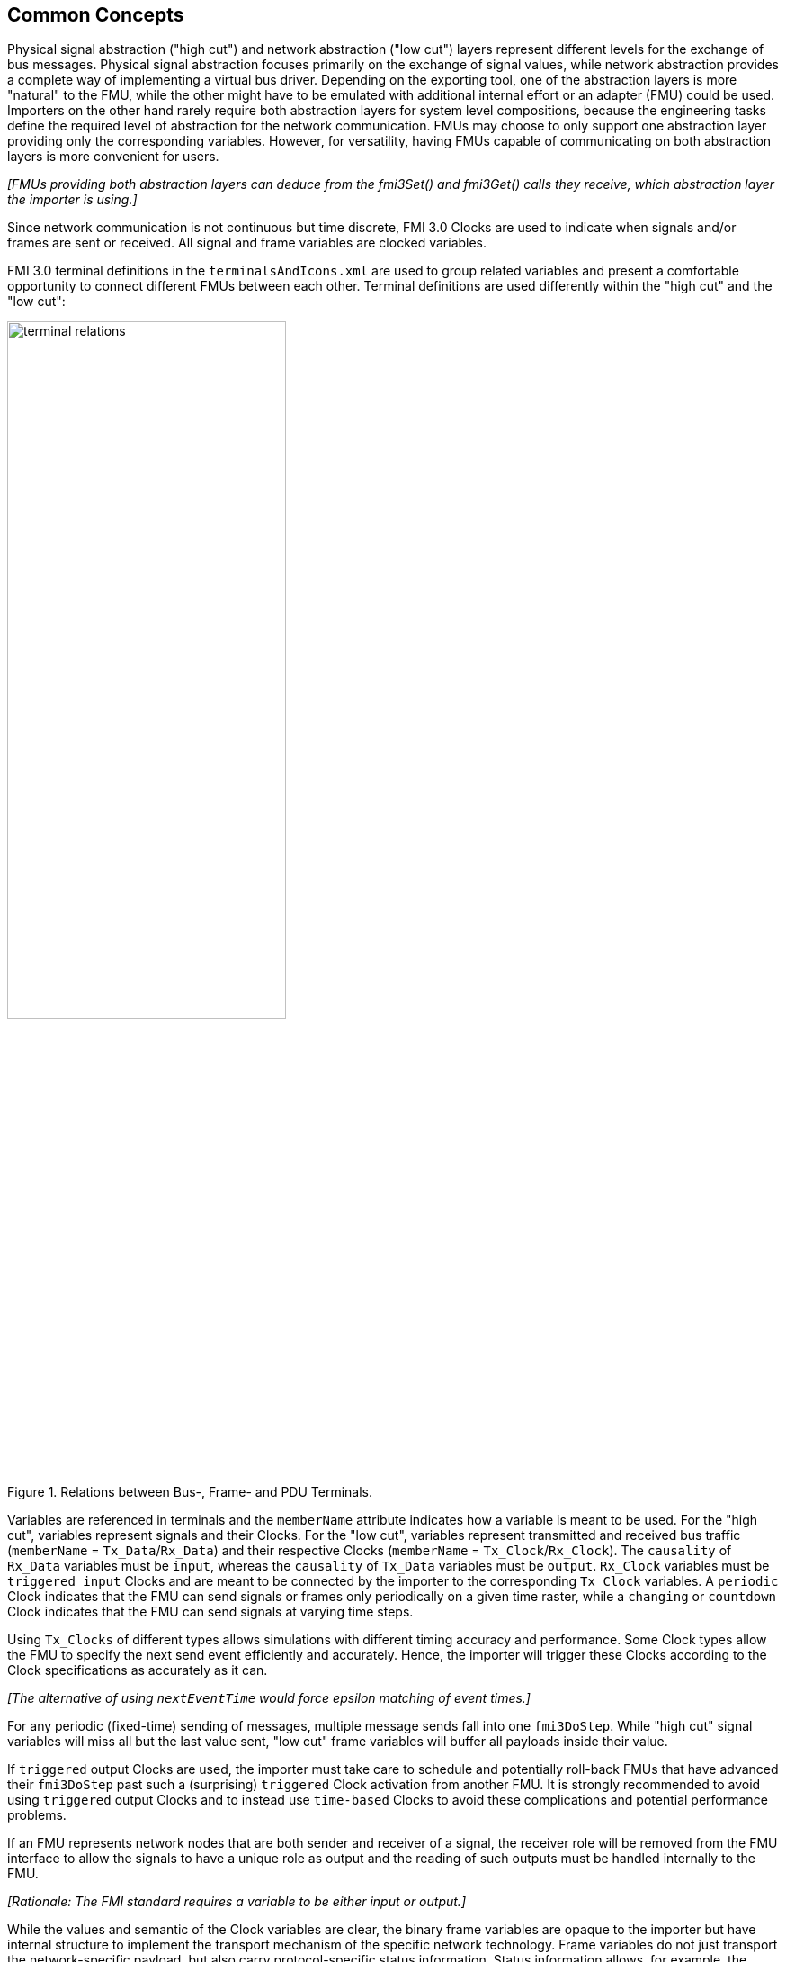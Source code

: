 == Common Concepts [[common-concepts]]

Physical signal abstraction ("high cut") and network abstraction ("low cut") layers represent different levels for the exchange of bus messages.
Physical signal abstraction focuses primarily on the exchange of signal values, while network abstraction provides a complete way of implementing a virtual bus driver.
Depending on the exporting tool, one of the abstraction layers is more "natural" to the FMU, while the other might have to be emulated with additional internal effort or an adapter (FMU) could be used.
Importers on the other hand rarely require both abstraction layers for system level compositions, because the engineering tasks define the required level of abstraction for the network communication.
FMUs may choose to only support one abstraction layer providing only the corresponding variables.
However, for versatility, having FMUs capable of communicating on both abstraction layers is more convenient for users.

_[FMUs providing both abstraction layers can deduce from the fmi3Set() and fmi3Get() calls they receive, which abstraction layer the importer is using.]_

Since network communication is not continuous but time discrete, FMI 3.0 Clocks are used to indicate when signals and/or frames are sent or received.
All signal and frame variables are clocked variables.
 
FMI 3.0 terminal definitions in the `terminalsAndIcons.xml` are used to group related variables and present a comfortable opportunity to connect different FMUs between each other.
Terminal definitions are used differently within the "high cut" and the "low cut":  

.Relations between Bus-, Frame- and PDU Terminals.
[#figure-terminal-relations]
image::terminal_relations.svg[width=60%, align="center"]

Variables are referenced in terminals and the `memberName` attribute indicates how a variable is meant to be used.
For the "high cut", variables represent signals and their Clocks.
For the "low cut", variables represent transmitted and received bus traffic (`memberName` = `Tx_Data`/`Rx_Data`) and their respective Clocks (`memberName` = `Tx_Clock`/`Rx_Clock`).
The `causality` of `Rx_Data` variables must be `input`, whereas the `causality` of `Tx_Data` variables must be `output`.
`Rx_Clock` variables must be `triggered input` Clocks and are meant to be connected by the importer to the corresponding `Tx_Clock` variables.
A `periodic` Clock indicates that the FMU can send signals or frames only periodically on a given time raster, while a `changing` or `countdown` Clock indicates that the FMU can send signals at varying time steps.

Using `Tx_Clocks` of different types allows simulations with different timing accuracy and performance.
Some Clock types allow the FMU to specify the next send event efficiently and accurately.
Hence, the importer will trigger these Clocks according to the Clock specifications as accurately as it can.

_[The alternative of using `nextEventTime` would force epsilon matching of event times.]_

For any periodic (fixed-time) sending of messages, multiple message sends fall into one `fmi3DoStep`.
While "high cut" signal variables will miss all but the last value sent, "low cut" frame variables will buffer all payloads inside their value.

If `triggered` output Clocks are used, the importer must take care to schedule and potentially roll-back FMUs that have advanced their `fmi3DoStep` past such a (surprising) `triggered` Clock activation from another FMU.
It is strongly recommended to avoid using `triggered` output Clocks and to instead use `time-based` Clocks to avoid these complications and potential performance problems.

If an FMU represents network nodes that are both sender and receiver of a signal, the receiver role will be removed from the FMU interface to allow the signals to have a unique role as output and the reading of such outputs must be handled internally to the FMU.

_[Rationale: The FMI standard requires a variable to be either input or output.]_

While the values and semantic of the Clock variables are clear, the binary frame variables are opaque to the importer but have internal structure to implement the transport mechanism of the specific network technology.
Frame variables do not just transport the network-specific payload, but also carry protocol-specific status information.
Status information allows, for example, the MCAL emulation of a virtual ECU to report back to the COM-stack about success or errors of a send request.

=== System Compositions [[common-concepts-system-compositions]]
Overall, this standard considers three possible communication architectures for bus communication.
It should be explicitly noted at this point that the FMUs for integration in the respective use case do not necessarily have to be different, so that the same FMU can be integrated across all three communication architectures.
The interface of the FMU to the importer is always the same, but a different subset of the features is actually used.

==== Direct Communication [[common-concepts-direct-communication]]
The first option is to use a common FMU importer.
Within this configuration, the FMU importer does not require any special features for simulating buses, apart from supporting FMI variables, Clocks and terminals.
The figure below illustrates the direct communication of two FMUs:

.Direct communication of two FMUs.
[#figure-direct-communication-of-two-fmus]
image::architecture_direct_connection.svg[width=50%, align="center"]

Direct bus communication is limited to exactly two FMUs.
The simulation of bus communication between more than two FMUs is not possible in such a naive way.
The bus simulation is also only idealized, so that the simulation of bus transmission times or arbitration, for example, is not supported.
Such an ideal network differs from physical networks in the following ways (and potentially others):

 * Network frame arbitration: frames are sent on the wire according to network-specific priority rules. +
   Here all frames are transmitted at the same time without delay.

 * Network congestion/bandwidth: too many network frames sent for the bandwidth of the network. +
   Here the network has infinite capacity.

 * Protocol functions of higher levels: _e.g. CAN request for retransmit is a specific protocol function_. +
   Here such specialties must be handled by a higher layer inside the FMU.

 * Incoming buffer overflow: when an ECU receives more frames than its buffer can hold. +
   Here the FMU will receive all frames, regardless of buffer size and would need to handle those limitations internally.

==== Composition with dedicated Bus Simulation FMU [[common-concepts-composition-with-dedicated-bus-simulation-fmu]]
If more realistic network properties are required, a bus simulation component must be added.

One option is to connect FMUs to a dedicated Bus Simulation FMU.
The Bus Simulation FMU is used to simulate the bus behavior and differs depending on the bus type (e.g., for CAN, LIN, Ethernet or FlexRay).
For example, it is used to simulate the transmission time or the failure of bus messages.
A Bus Simulation FMU must provide enough Bus Terminals for all FMUs that are interconnected via a bus.
The implementation of a Bus Simulation FMU can be dynamic or static, potentially generated by a tool.
Because the Bus Simulation FMU can provide the described functionality, all FMUs that want to transmit bus messages send their messages to the Bus Simulation FMU.
The Bus Simulation FMU can then acknowledge, delay or even reject messages and forwards messages to recipients accordingly.
Some features may depend on the abstraction layer that is used.
Also in this case, the FMU importer does not require any special features for bus simulation, apart from supporting FMI variables, Clocks and terminals.
The figure below shows two FMUs which are connected to a specific Bus Simulation FMU.
The total of three FMUs are executed on a common FMI 3.0 importer.

.Bus simulation by using a dedicated Bus Simulation FMU.
[#figure-external-bus-simulation-fmu]
image::architecture_bus_simulation_fmu.svg[width=50%, align="center"]

This type of communication allows the simulation of all bus features, such as arbitration or the simulation of timing.
The supported bus features cannot be specified explicitly in the case shown, but refers to a specific implementation of a Bus Simulation FMU and are depending on the requirements of the bus simulation.
This communication architecture enables complex bus simulations to be implemented on lightweight FMU importers.
An n:m bus communication of several FMUs is also permitted.
Depending on the needs, it may be necessary to dynamically provision the Bus Simulation FMU so that it provides the appropriate number of inputs and outputs to allow all FMUs to be connected.

==== Importer with Integrated Bus Simulation [[common-concepts-importer-with-integrated-bus-simulation]]
In the third variant of the communication architecture, the bus simulation is built directly into the respective importer.
The supported bus features are analogous to the <<common-concepts-composition-with-dedicated-bus-simulation-fmu, Composition with dedicated Bus Simulation FMU>> use case.
The corresponding limitations regarding the behavior of the bus simulation are importer-specific.
The following figure illustrates two FMUs, which are integrated by an importer that directly supports this standard and needs no further Bus Simulation FMU.

.Bus simulation by using an importer with internal bus simulation support.
[#figure-bus-feature-integrated-fmu-simulator]
image::architecture_bus_simulation_importer.svg[width=50%, align="center"]

The usage of this architecture type allows the integration of this layered standard into an already existing simulator, which implements network communication with proprietary interfaces.
In this case, it may also be possible to integrate other, for example manufacturer-specific, formats into a bus simulation.

===  Provided C-API [[common-concepts-provided-c-api]]
Besides the textual specification for FMUs with bus support, this layered standard also provides a C header files to simplify the creation of FMUs with bus support.
The following header files are provided:

* https://github.com/modelica/fmi-ls-bus/blob/main/headers/fmi3LsBus.h[fmi3LsBus.h] provides general macros, types and structures of common Bus Operations.
These header file applies to all supported bus types of the layered standard.
* https://github.com/modelica/fmi-ls-bus/blob/main/headers/fmi3LsBusCan.h[fmi3LsBusCan.h] provides macros, types and structures of Bus Operations explicit for CAN, CAN FD and CAN XL.
Primarily, structures are included here that allow the Bus Operations specified by the layered standard to be easily created and used.
* https://github.com/modelica/fmi-ls-bus/blob/main/headers/fmi3LsBusUtil.h[fmi3LsBusUtil.h] provides common utility macros and structures for all supported bus types.
* https://github.com/modelica/fmi-ls-bus/blob/main/headers/fmi3LsBusUtilCan.h[fmi3LsBusUtilCan.h] provides CAN, CAN FD and CAN XL explicit utility macros.

